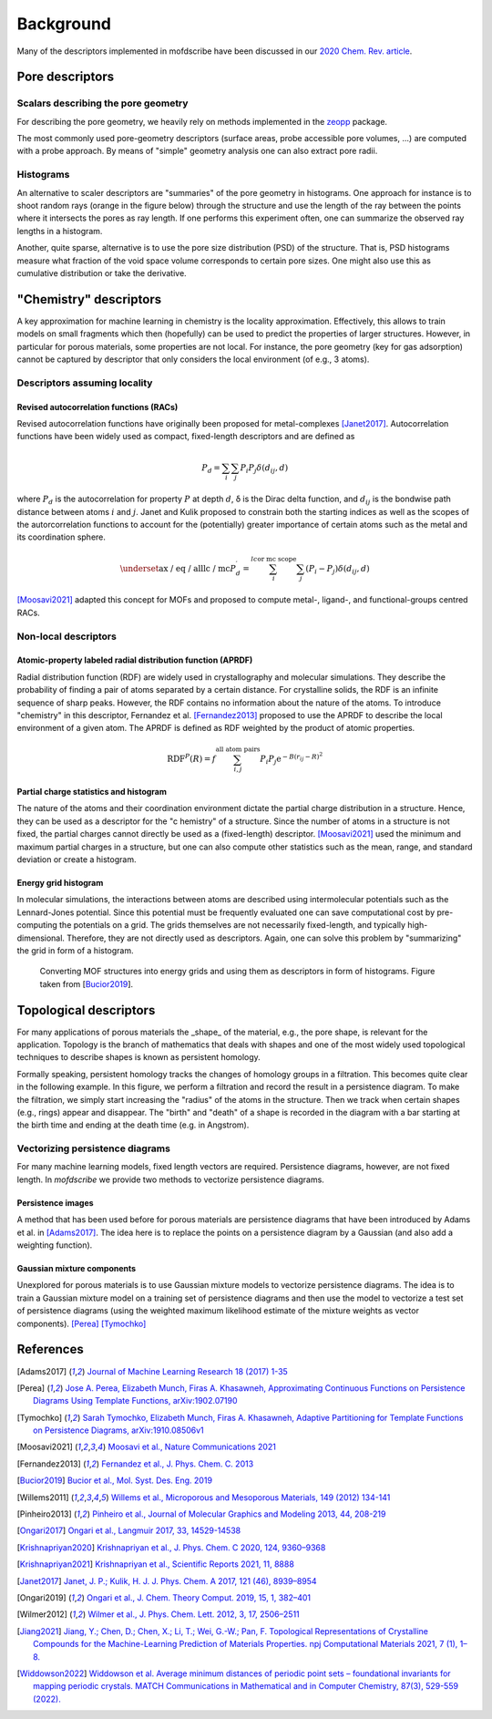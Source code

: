 Background
===================
.. Potential additional categories: High-dimensional? Models pores?

Many of the descriptors implemented in mofdscribe have been discussed in our `2020 Chem. Rev. article <https://pubs.acs.org/doi/10.1021/acs.chemrev.0c00004>`_.

.. list-table:: Overview of implemented featurizers
   :widths: 25 20 20 20 20 25
   :header-rows: 1

   * - Name
     - Assumes locality
     - Contains chemistry information
     - Derived using geometry information
     - Derived using structure graph
     - representative reference
   * - `RACS <:py:class:`mofdscribe.chemistry.racs.RACS>`_
     - ✅
     - ✅
     - ❌
     - ✅
     - [Moosavi2021]_
   * - `APRDF <:py:class:`mofdscribe.chemistry.aprdf.APRDF>`_
     - ❌
     - ✅
     - ✅
     - ❌
     - [Fernandez2013]_
   * - `EnergyGridHistogram <:py:class:`mofdscribe.chemistry.energygrid.EnergyGridHistogram>`_
     - ❌
     - ✅
     - ✅
     - ❌
     - [Bucior2019]_
    * - `Henry <:py:class:`mofdscribe.chemistry.henry.Henry>`_
     - ❌
     - ✅
     - ✅
     - ❌
     -
   * - `PartialChargeStats <:py:class:`mofdscribe.chemistry.partialchargestats.PartialChargeStats>`_
     - ❌
     - ✅
     - ✅
     - ❌
     - [Moosavi2021]_ [Ongari2019]_ [Wilmer2012]_
   * - `PartialChargeHistogram <:py:class:`mofdscribe.chemistry.partialchargehistogram.PartialChargeHistogram>`_
     - ❌
     - ✅
     - ✅
     - ❌
     - [Ongari2019]_ [Wilmer2012]_
   * - `AMD <:py:class:`mofdscribe.chemistry.amd.AMD>`_
     - ❌
     - (✅, optionally)
     - ✅
     - ❌
     - [Widdowson2022]_
   * - `PoreDiameters <:py:class:`mofdscribe.pore.geometric_properties.PoreDiameters>`_
     - ❌
     - ❌
     - ✅
     - ❌
     - [Willems2011]_
   * - `SurfaceArea <:py:class:`mofdscribe.pore.geometric_properties.SurfaceArea>`_
     - ❌
     - ❌
     - ✅
     - ❌
     - [Willems2011]_
   * - `AccessibleVolume <:py:class:`mofdscribe.pore.geometric_properties.AccessibleVolume>`_
     - ❌
     - ❌
     - ✅
     - ❌
     - [Willems2011]_ [Ongari2017]_
   * - `RayTracingHistogram <:py:class:`mofdscribe.pore.geometric_properties.RayTracingHistogram>`_
     - ❌
     - ❌
     - ✅
     - ❌
     - [Willems2011]_ [Pinheiro2013]_
   * - `PoreSizeDistribution <:py:class:`mofdscribe.pore.geometric_properties.PoreSizeDistribution>`_
     - ❌
     - ❌
     - ✅
     - ❌
     - [Willems2011]_ [Pinheiro2013]_
   * - `PHImage <:py:class:`mofdscribe.topology.ph_image.PHImage>`_
     - ❌
     - ✅ (optionally)
     - ✅
     - ❌
     - [Adams2017]_ [Krishnapriyan2021]_ [Krishnapriyan2020]_
   * - `PHVect <:py:class:`mofdscribe.topology.ph_vect.PHVect>`_
     - ❌
     - ✅ (optionally)
     - ✅
     - ❌
     - [Perea]_ [Tymochko]_
   * - `PHStats <:py:class:`mofdscribe.topology.ph_stats.PHStats>`_
     - ❌
     - ✅ (optionally)
     - ✅
     - ❌
   * - `AtomCenteredPH <:py:class:`mofdscribe.topology.atom_centered_ph.AtomCenteredPH>`_
     - ❌
     - ✅ (optionally)
     - ✅
     - ❌
     - [Jiang2021]_

Pore descriptors
-------------------

Scalars describing the pore geometry
.........................................
For describing the pore geometry, we heavily rely on methods implemented in the `zeopp <http://www.zeoplusplus.org/>`_ package.

The most commonly used pore-geometry descriptors (surface areas, probe accessible pore volumes, ...) are computed with a probe approach.
By means of "simple" geometry analysis one can also extract pore radii.


.. image:: http://www.zeoplusplus.org/spheres.png
  :width: 200
  :alt: Pore diameters.


Histograms
...............

An alternative to scaler descriptors are "summaries" of the pore geometry in histograms.
One approach for instance is to shoot random rays (orange in the figure below) through the structure and use the length of the ray between the points where it intersects the pores as ray length. If one performs this experiment often, one can summarize the observed ray lengths in a histogram.

.. image:: figures/rays.png
  :width: 200
  :alt: Shooting rays through pores. Figure modified from http://iglesia.cchem.berkeley.edu/Publications/2013%20Pinheiro_PSD%20v%20Ray%20histograms_J%20Mol%20Graph%20Mod%2044%20(2013)%20208.pdf

Another, quite sparse, alternative is to use the pore size distribution (PSD) of the structure. That is, PSD histograms measure what fraction of the void space volume corresponds to certain pore sizes. One might also use this as cumulative distribution or take the derivative.



"Chemistry" descriptors
--------------------------

A key approximation for machine learning in chemistry is the locality approximation. Effectively, this allows to train models on small fragments which then (hopefully) can be used to predict the properties of larger structures.
However, in particular for porous materials, some properties are not local. For instance, the pore geometry (key for gas adsorption) cannot be captured by descriptor that only considers the local environment (of e.g., 3 atoms).


Descriptors assuming locality
..................................

Revised autocorrelation functions (RACs)
~~~~~~~~~~~~~~~~~~~~~~~~~~~~~~~~~~~~~~~~~~

Revised autocorrelation functions have originally been proposed for metal-complexes [Janet2017]_. Autocorrelation functions have been widely used as compact, fixed-length descriptors and are defined as

.. math::

    P_{d}=\sum_{i} \sum_{j} P_{i} P_{j} \delta\left(d_{i j}, d\right)

where :math:`P_d` is the autocorrelation for property :math:`P` at depth :math:`d`, δ is the Dirac delta function, and :math:`d_{ij}` is the bondwise path distance between atoms :math:`i` and :math:`j`. Janet and Kulik proposed to constrain both the starting indices as well as the scopes of the autorcorrelation functions to account for the (potentially) greater importance of certain atoms such as the metal and its coordination sphere.

.. math::

  \underset{\text{ax / eq / all}}{\text{lc / mc}}  P_{d}^{\prime}=\sum_{i}^{l c \text {or mc scope }} \sum_{j}\left(P_{i}-P_{j}\right) \delta\left(d_{i j}, d\right)

[Moosavi2021]_ adapted this concept for MOFs and proposed to compute metal-, ligand-, and functional-groups centred RACs.

Non-local descriptors
..........................

Atomic-property labeled radial distribution function (APRDF)
~~~~~~~~~~~~~~~~~~~~~~~~~~~~~~~~~~~~~~~~~~~~~~~~~~~~~~~~~~~~~

Radial distribution function (RDF) are widely used in crystallography and molecular simulations. They describe the probability of finding a pair of atoms separated by a certain distance. For crystalline solids, the RDF is an infinite sequence of sharp peaks.
However, the RDF contains no information about the nature of the atoms. To introduce "chemistry" in this descriptor, Fernandez et al. [Fernandez2013]_ proposed to use the APRDF to describe the local environment of a given atom. The APRDF is defined as RDF weighted by the product of atomic properties.

.. math::

  \operatorname{RDF}^{P}(R)=f \sum_{i, j}^{\text {all atom pairs }} P_{i} P_{j} \mathrm{e}^{-B\left(r_{i j}-R\right)^{2}}


Partial charge statistics and histogram
~~~~~~~~~~~~~~~~~~~~~~~~~~~~~~~~~~~~~~~~~

The nature of the atoms and their coordination environment dictate the partial charge distribution in a structure.
Hence, they can be used as a descriptor for the "c  hemistry" of a structure. Since the number of atoms in a structure is not fixed, the partial charges cannot directly be used as a (fixed-length) descriptor. [Moosavi2021]_ used the minimum and maximum partial charges in a structure, but one can also compute other statistics such as the mean, range, and standard deviation or create a histogram.


Energy grid histogram
~~~~~~~~~~~~~~~~~~~~~~~~~~~~

In molecular simulations, the interactions between atoms are described using intermolecular potentials such as the Lennard-Jones potential.
Since this potential must be frequently evaluated one can save computational cost by pre-computing the potentials on a grid.
The grids themselves are not necessarily fixed-length, and typically high-dimensional. Therefore, they are not directly used as descriptors.
Again, one can solve this problem by "summarizing" the grid in form of a histogram.


.. figure:: figures/energygrid.svg
  :width: 500
  :alt: Energy grid histogram.

  Converting MOF structures into energy grids and using them as descriptors in form of histograms. Figure taken from [Bucior2019_].


Topological descriptors
-------------------------
For many applications of porous materials the _shape_ of the material, e.g., the pore shape, is relevant for the application.
Topology is the branch of mathematics that deals with shapes and one of the most widely used topological techniques to describe shapes is known as persistent homology.

Formally speaking, persistent homology tracks the changes of homology groups in a filtration. This becomes quite clear in the following example.
In this figure, we perform a filtration and record the result in a persistence diagram. To make the filtration, we simply start increasing the "radius" of the atoms in the structure. Then we track when certain shapes (e.g., rings) appear and disappear. The "birth" and "death" of a shape is recorded in the diagram with a bar starting at the birth time and ending at the death time (e.g. in Angstrom).

.. image:: figures/ExamplePersistenceBalls3.svg
  :width: 400
  :alt: Illustration of filtration of a point cloud.


Vectorizing persistence diagrams
..................................
For many machine learning models, fixed length vectors are required.  Persistence diagrams, however, are not fixed length. In `mofdscribe` we provide two methods to vectorize persistence diagrams.

Persistence images
~~~~~~~~~~~~~~~~~~~
A method that has been used before for porous materials are persistence diagrams that have been introduced by Adams et al. in [Adams2017]_.
The idea here is to replace the points on a persistence diagram by a Gaussian (and also add a weighting function).

Gaussian mixture components
~~~~~~~~~~~~~~~~~~~~~~~~~~~~~
Unexplored for porous materials is to use Gaussian mixture models to vectorize persistence diagrams. The idea is to train a Gaussian mixture model on a training set of persistence diagrams and then use the model to vectorize a test set of persistence diagrams (using the weighted maximum likelihood estimate of the mixture weights as vector components). [Perea]_ [Tymochko]_


References
--------------

.. [Adams2017] `Journal of Machine Learning Research 18 (2017) 1-35 <https://jmlr.csail.mit.edu/papers/volume18/16-337/16-337.pdf>`_

.. [Perea] `Jose A. Perea, Elizabeth Munch, Firas A. Khasawneh, Approximating Continuous Functions on Persistence Diagrams Using Template Functions, arXiv:1902.07190 <https://arxiv.org/abs/1902.07190>`_

.. [Tymochko] `Sarah Tymochko, Elizabeth Munch, Firas A. Khasawneh, Adaptive Partitioning for Template Functions on Persistence Diagrams, arXiv:1910.08506v1 <https://arxiv.org/abs/1910.08506v1>`_

.. [Moosavi2021] `Moosavi et al., Nature Communications 2021 <https://www.nature.com/articles/s41467-020-17755-8>`_

.. [Fernandez2013] `Fernandez et al., J. Phys. Chem. C. 2013 <https://pubs.acs.org/doi/full/10.1021/jp404287t>`_

.. [Bucior2019] `Bucior et al.,  Mol. Syst. Des. Eng. 2019 <https://pubs.rsc.org/en/content/articlelanding/2019/me/c8me00050f>`_

.. [Willems2011] `Willems et al., Microporous and Mesoporous Materials, 149 (2012) 134-141 <http://www.sciencedirect.com/science/article/pii/S1387181111003738>`_

.. [Pinheiro2013] `Pinheiro et al., Journal of Molecular Graphics and Modeling 2013, 44, 208-219 <http://www.sciencedirect.com/science/article/pii/S109332631300096X?via%3Dihub>`_

.. [Ongari2017] `Ongari et al., Langmuir 2017, 33, 14529-14538 <https://pubs.acs.org/doi/10.1021/acs.langmuir.7b016824>`_

.. [Krishnapriyan2020] `Krishnapriyan et al., J. Phys. Chem. C 2020, 124, 9360–9368 <https://www.nature.com/articles/s41598-021-88027-8>`_

.. [Krishnapriyan2021] `Krishnapriyan et al., Scientific Reports 2021, 11, 8888 <https://www.nature.com/articles/s41598-021-88027-8>`_

.. [Janet2017] `Janet, J. P.; Kulik, H. J. J. Phys. Chem. A 2017, 121 (46), 8939–8954 <https://doi.org/10.1021/acs.jpca.7b08750>`_

.. [Ongari2019] `Ongari et al., J. Chem. Theory Comput. 2019, 15, 1, 382–401 <https://doi.org/10.1021/acs.jctc.9b01096>`_

.. [Wilmer2012] `Wilmer et al., J. Phys. Chem. Lett. 2012, 3, 17, 2506–2511 <https://pubs.acs.org/doi/abs/10.1021/jz3008485>`_

.. [Jiang2021] `Jiang, Y.; Chen, D.; Chen, X.; Li, T.; Wei, G.-W.; Pan, F. Topological Representations of Crystalline Compounds for the Machine-Learning Prediction of Materials Properties. npj Computational Materials 2021, 7 (1), 1–8. <https://doi.org/10.1038/s41524-021-00493-w>`_

.. [Widdowson2022] `Widdowson et al. Average minimum distances of periodic point sets – foundational invariants for mapping periodic crystals. MATCH Communications in Mathematical and in Computer Chemistry, 87(3), 529-559 (2022). <https://doi.org/10.46793/match.87-3.529W>`_
